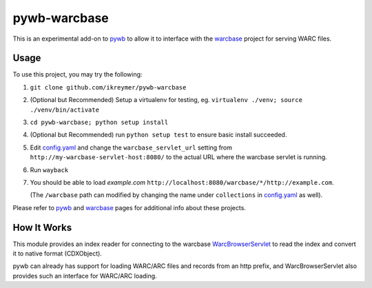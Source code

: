 pywb-warcbase
=============

This is an experimental add-on to `pywb <https://github.com/ikreymer/pywb>`_ to allow it to interface with the `warcbase <https://github.com/lintool/warcbase>`_ project for serving WARC files.


Usage
~~~~~

To use this project, you may try the following:

1. ``git clone github.com/ikreymer/pywb-warcbase``

2.  (Optional but Recommended) Setup a virtualenv for testing, eg. ``virtualenv ./venv; source ./venv/bin/activate``

3. ``cd pywb-warcbase; python setup install``

4.  (Optional but Recommended) run ``python setup test`` to ensure basic install succeeded.

5. Edit `config.yaml <config.yaml>`_ and change the ``warcbase_servlet_url`` setting from ``http://my-warcbase-servlet-host:8080/`` to the actual URL where the warcbase servlet is running.

6. Run ``wayback``

7. You should be able to load *example.com* ``http://localhost:8080/warcbase/*/http://example.com``. 
   
   (The ``/warcbase`` path can modified by changing the name under ``collections`` in `<config.yaml>`_ as well).


Please refer to `pywb <https://github.com/ikreymer/pywb>`_ and `warcbase <https://github.com/lintools/warcbase>`_ pages for additional info about these projects.


How It Works
~~~~~~~~~~~~

This module provides an index reader for connecting to the warcbase `WarcBrowserServlet <https://github.com/lintool/warcbase/blob/master/src/main/java/org/warcbase/browser/WarcBrowserServlet.java>`_ 
to read the index and convert it to native format (CDXObject).

pywb can already has support for loading WARC/ARC files and records from an http prefix, and WarcBrowserServlet also provides such an interface for WARC/ARC loading.

